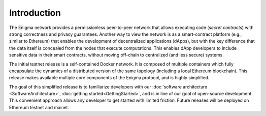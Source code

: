 Introduction
------------

The Enigma network provides a permissionless peer-to-peer network that
allows executing code (*secret contracts*) with strong correctness and
privacy guarantees. Another way to view the network is as a
smart-contract platform (e.g., similar to Ethereum) that enables the
development of decentralized applications (dApps), but with the key
difference that the data itself is concealed from the nodes that execute
computations. This enables dApp developers to include sensitive data in
their smart contracts, without moving off-chain to centralized (and less
secure) systems.

The initial testnet release is a self-contained Docker network. It is
composed of multiple containers which fully encapsulate the dynamics of
a distributed version of the same topology (including a local Ethereum
blockchain). This release makes available multiple core components of
the Enigma protocol, and is highly simplified.

The goal of this simplified release is to familiarize developers with
our :doc:`software architecture <SoftwareArchitecture>`,
:doc:`getting started<GettingStarted>`, and is in line of our goal of
open-source development. This convenient approach allows any developer
to get started with limited friction. Future releases will be deployed
on Ethereum testnet and mainet.